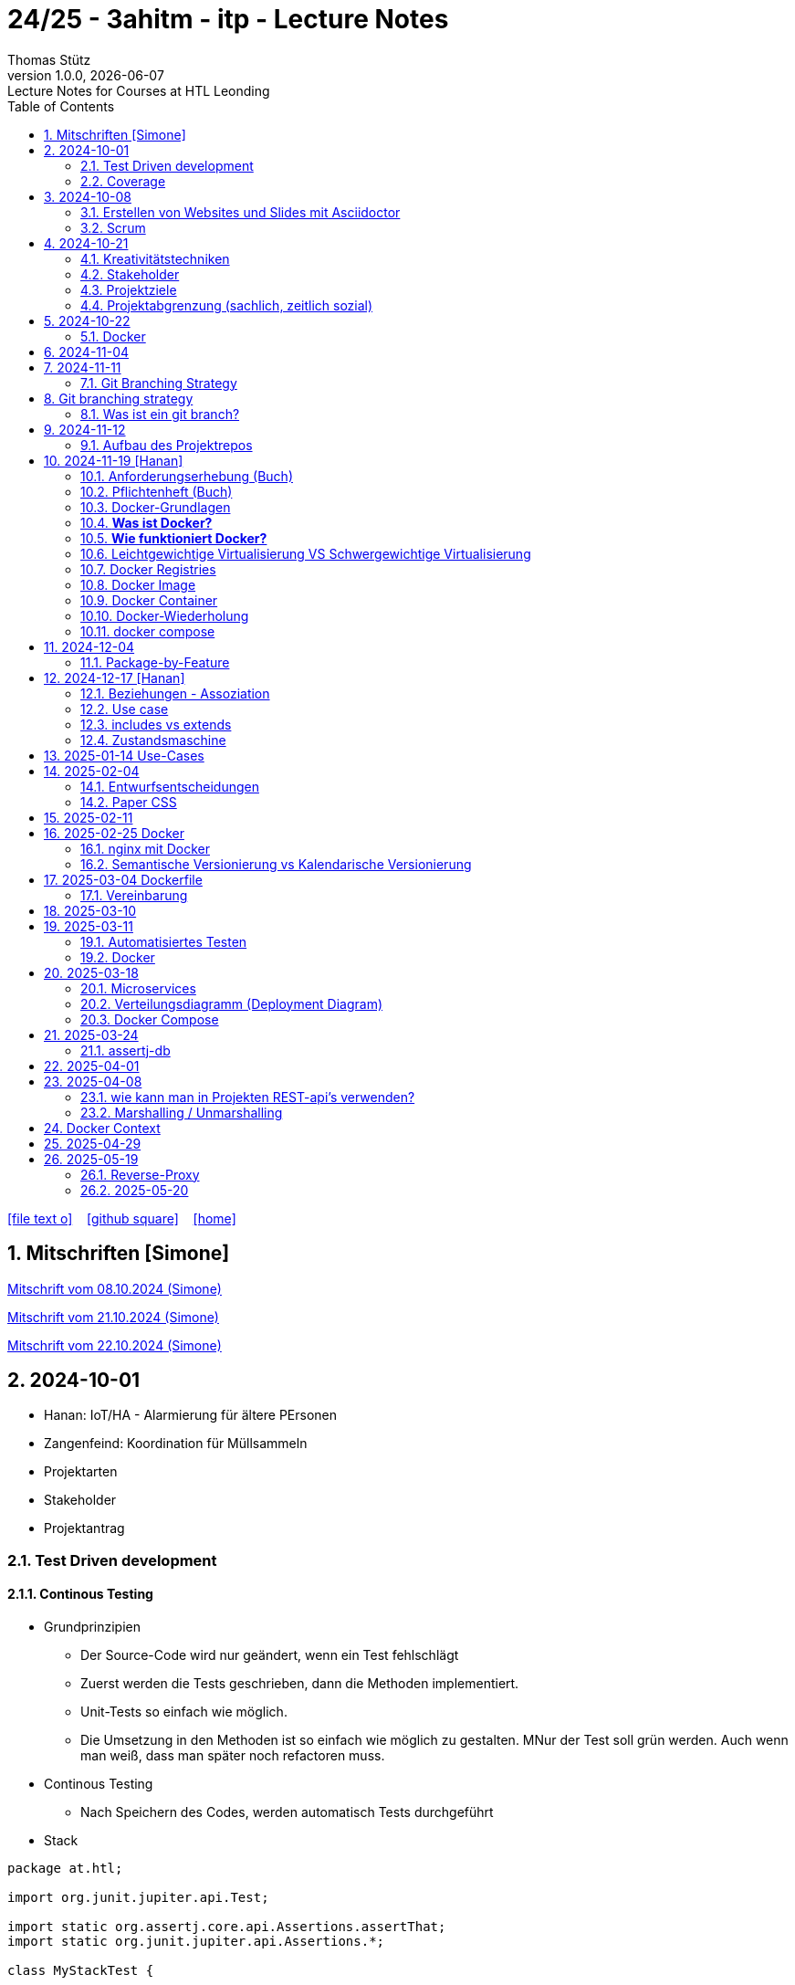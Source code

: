 = 24/25 - 3ahitm - itp - Lecture Notes
Thomas Stütz
1.0.0, {docdate}: Lecture Notes for Courses at HTL Leonding
:icons: font
:experimental:
:sectnums:
ifndef::imagesdir[:imagesdir: images]
:toc:
ifdef::backend-html5[]
// https://fontawesome.com/v4.7.0/icons/
icon:file-text-o[link=https://github.com/2425-3ahitm-itp/2425-3ahitm-itp-lecture-notes/blob/main/asciidocs/docs/{docname}.adoc] ‏ ‏ ‎
icon:github-square[link=https://github.com/2425-3ahitm-itp/2425-3ahitm-itp-lecture-notes] ‏ ‏ ‎
icon:home[link=http://edufs.edu.htl-leonding.ac.at/~t.stuetz/hugo/2021/01/lecture-notes/]
endif::backend-html5[]

== Mitschriften [Simone]


link:notes/ITP_08-10-2024.pdf[Mitschrift vom 08.10.2024 (Simone)]

link:notes/ITP_21-10-2024.pdf[Mitschrift vom 21.10.2024 (Simone)]

link:notes/ITP_22-10-2024.pdf[Mitschrift vom 22.10.2024 (Simone)]




== 2024-10-01

* Hanan: IoT/HA - Alarmierung für ältere PErsonen
* Zangenfeind: Koordination für Müllsammeln


* Projektarten

* Stakeholder


* Projektantrag


=== Test Driven development

==== Continous Testing

* Grundprinzipien

** Der Source-Code wird nur geändert, wenn ein Test fehlschlägt
** Zuerst werden die Tests geschrieben, dann die Methoden implementiert.
** Unit-Tests so einfach wie möglich.
** Die Umsetzung in den Methoden ist so einfach wie möglich zu gestalten. MNur der Test soll grün werden. Auch wenn man weiß, dass man später noch refactoren muss.

* Continous Testing

** Nach Speichern des Codes, werden automatisch Tests durchgeführt



* Stack

[source,java]
----
package at.htl;

import org.junit.jupiter.api.Test;

import static org.assertj.core.api.Assertions.assertThat;
import static org.junit.jupiter.api.Assertions.*;

class MyStackTest {

    @Test
    void givenNewStack_ThenTheStackIsEmpty() {

        var myStack = new MyStack();
        //assertThat(myStack.isEmpty()).isTrue();
        assertTrue(myStack.isEmpty()); // <.>

    }

    @Test
    void givenNewStack_whenPushingOneElement_thenStackIsNotEmpty() {
        var myStack = new MyStack(); // <.> // String-Stack
        myStack.push("hallo");
        assertFalse(myStack.isEmpty());
    }

    @Test
    void givenNewStack_whenPushingOneElementAndPoppingOneElement_thenStackIsEmpty() {
        var myStack = new MyStack(); // <.>
    }
}
----

=== Coverage

image::coverage.png[]






== 2024-10-08

=== Erstellen von Websites und Slides mit Asciidoctor


. Mit Template ein Repo erstellen

* https://github.com/htl-leonding-college/asciidoctor-html-template

. Repo clonen

. Änderungen committen und pushen

. In gh-repo-settings den gh-pages branch auswählen

image::gh-pages-settings.png[]

==== Beispiele

* https://github.com/htl-leonding-college/leocloud-intro-slides[leocloud slides^]

*

==== Ressourcen

* https://unsplash.com/de
* https://www.pexels.com/de-de/
* https://pixabay.com/
* https://undraw.co/


=== Scrum

image::minimum-viable-product.png[]

* Rapid Value Creation

* Sprint Commitment ist unveränderbar

image::scrum-team.png[]


== 2024-10-21

=== Kreativitätstechniken

=== Stakeholder

* Betroffener

=== Projektziele

image::projektziele.png[]

* Operationalisieren: Einen abstrakten Begriff so in Teile zu zerlegen, die in Zahlen ausgedrückt werden können

** Bsp: Wohlfühlen in einem Betrieb
*** Fluktuationsrate (Anzahl der Kündigungen in einem Zeitabschnitt)
*** Krankenstandstage
*** ...

* Was ist Qualität? -> Was der Kunde wünscht?

=== Projektabgrenzung (sachlich, zeitlich sozial)


== 2024-10-22

=== Docker

* *Virtualisierung* bezeichnet in der Informatik die Nachbildung eines Hard- oder Software-Objekts durch ein ähnliches Objekt vom selben Typ mit Hilfe einer Abstraktionsschicht. Dadurch lassen sich virtuelle (d. h. nicht-physische) Geräte oder Dienste wie emulierte Hardware, Betriebssysteme, Datenspeicher oder Netzwerkressourcen erzeugen. Dies erlaubt es etwa, Computer-Ressourcen (insbesondere im Server-Bereich) transparent zusammenzufassen oder aufzuteilen, oder ein Betriebssystem innerhalb eines anderen auszuführen. Dadurch können u. a. mehrere Betriebssysteme auf einem physischen Server oder „Host“ ausgeführt werden.[wikipedia]

image::docker-volumes.png[]


== 2024-11-04

== 2024-11-11

=== Git Branching Strategy

== Git branching strategy
=== Was ist ein git branch?
* Ein Git-Branch ist eine unabhängige Version eines Repositories, die es ermöglicht, an neuen Features oder Fixes zu arbeiten, ohne den Hauptcode (meistens im `master`- oder `main`-Branch) zu stören. Nach Abschluss der Arbeiten kann der Branch zurück in den Hauptbranch gemergt werden, um die Änderungen zu integrieren.



* https://brntn.me/blog/git-branching-strategy-diagrams/[Git branching strategy diagrams^]


// image::git-flow.png[]

* Der main-Branch ist immer lauffähig
* Die Entwicklung der Features findet auf feature Branches statt.

image::github-flow.png[]


* https://www.conventionalcommits.org/en/v1.0.0/[Conventional Commits^x]

[IMPORTANT]
.BEACHTE
====
* Vor jedem Arbeiten:
** `git pull`
** `git merge main`  (die Änderungen des main-branches werden in den aktuellen branch )
* Nach jedem Arbeiten
** git commit -m ""
** git push origin feat/xxx
====

* Beurteilungkriterien:
** Anzahl der Commits (Insights)
** Anzahl der feature-Branches
** Qualität der Commit-Messages
*** Issue-Nummer
*** Existenz eines Tasks (Issue) zu jedem Commit

== 2024-11-12

=== Aufbau des Projektrepos

[plantuml,aufbau-projektrepo,svg]
----
@startsalt
{
{T
 + gh-repo-root
 ++ .github/workflows
 ++ asciidocs
 ++ protokolle
 +++ 2024-11-12-mom.adoc
 ++ javafx (project-root)
}
}
@endsalt
----

[IMPORTANT]
.BEACHTE
====
* Nur ein .git-Verzeichnis im Repo
* .gitignore im repo-root
====


* Termin
** 19.Nov.2024
*** Datenmodell (plantuml-class-diagram)
*** User-Stories (mind. 5)
*** User-Stories und Datenmodell als revealjs-slides (siehe README.adoc)
*** Projekt-Repo einrichten



== 2024-11-19 [Hanan]

image::effektivitaet-effizienz.png[]


=== Anforderungserhebung (Buch)

==== Interview
==== Beobachtung
==== Fragebogen
==== Dokumentenanalyse

=== Pflichtenheft (Buch)

image::v-modell.png[]

* Übung: Für Projekte ein Pflichtenheft im asciidoc - Format erstellen


=== Docker-Grundlagen

=== *Was ist Docker?*

* Eine Technologie , um eine Application und alle ihre Abhängigkeiten in einen einzelnen , leicht zu transportierenden Container zu packen.
* Wird eine Applikation in einem Docker-Container gepackt, so ist sichergestellt , dass die Laufzeitumgebung unverändert bleibt, auch wenn der Container auf einem anderen Hostsystem läuft.

=== *Wie funktioniert Docker?*

image::image-2024-12-14-00-53-54-579.png[]

* *Dockerfile*: Dies ist eine Textdatei, die Anweisungen enthält , um ein Docker-Image zu erstellen.(Kochrezept zum Erstellen des Images).
* *docker build*:
** Mit diesem Befehl wird aus dem Dockerfile ein Docker-Image erstellt. Dieses Image hat alle notwendigen Datien und Abhängigkeiten , um eine Anwendung auszuführen.
[source,terminal]
----
docker build
----
* *Docker Registry*: Bibliothek oder Lager , wo Docker-Images gespeichert und verwaltet werden.

* *docker pull*: Man holt sich mit diesem Befehl ein Docker-Image aus der Docker-Registry.(herunterladen oder pullen)

[source,terminal]
----
docker pull
----

* *docker run*: Mit docker run wird aus dem Docker Image ein Docker Container gestartet.
Ein Docker Container ist die laufende Instanz eines Docker Images.

[source,terminal]
----
docker run
----

=== Leichtgewichtige Virtualisierung VS Schwergewichtige Virtualisierung
|===
|Leichtgewichtige Virtualisierung | Schwergewichtige Virtualisierung
|Die beiden OS sind nicht unabhängig und müssen den selben Kernel benutzen.
z.b Linux/Linux, verlangt aber weniger Ressourcenutzung.

Beispiele: Docker,Podman
| Die beiden OS sind völlig unabhängig und können verschieden sein.

Beispiele: Virtual Box, vmWare

|===


image::image-2024-12-14-01-03-56-506.png[]

=== Docker Registries
* ist ein Remote-Repository zum Abspeichern von Docker Images
* kann privat und öffentlich(public) sein

=== Docker Image
* Ein Docker Image enthält alle notwendigen Dateien, Einstellungen und Abhängigkeiten , um eine Anwendung auszuführen.


=== Docker Container
* Ein Docker Container ist die laufende Instanz von einem Docker Image und wird mit docker run erstellt

=== Docker-Wiederholung

==== Image
==== Container
==== Volume

* Bits and Bytes, die man schreiben und lessen kann (-> File)

* 2 Arten von Volumes:
** bind mount
** volume

==== BuildContext

* Der Docker Build Context ist der Satz von Dateien, die Docker benötigt, um ein Docker-Image zu erstellen. Wenn Sie den Befehl docker build ausführen, übergeben Sie Docker einen Pfad zu einem Verzeichnis als Build Context. Docker sendet dann den Inhalt dieses Verzeichnisses (rekursiv) an den Docker-Daemon.

* Der Build Context enthält typischerweise die Dockerfile und alle Dateien, die in der Dockerfile referenziert werden, wie z.B. Quellcode, Konfigurationsdateien und Abhängigkeiten.
+
.Beispiel:
----
docker build -t my-image:latest .
----

 * In diesem Beispiel ist das aktuelle Verzeichnis (.) der Build Context. Docker wird alle Dateien und Unterverzeichnisse im aktuellen Verzeichnis an den Docker-Daemon senden, um das Image zu erstellen.

==== mount

* ein Volume wird gemountet

==== Registry

==== Dockerfile

==== port

=== docker compose

* One Service - one docker container

== 2024-12-04

=== Package-by-Feature

.source: https://medium.com/sahibinden-technology/package-by-layer-vs-package-by-feature-7e89cde2ae3a[^]
image::package-by-feature.png[]

== 2024-12-17 [Hanan]
=== Beziehungen - Assoziation


* Die Assoziation zwischen einem Akteur und einem Anwendungsfall wird durch eine einfache Linie dargestellt. Diese Linie symbolisiert die Interaktion, jedoch keine Datenflussrichtung.
* Beispiel:
** Ein Benutzer interagiert mit einem System, z. B. ein Kunde führt eine Bestellung durch.

=== Use case

* Ein Beispiel für einen Use Case:
** Ein Kunde kauft ein Auto.
* Grund:
** Der Kunde benötigt ein Transportmittel, um Güter von A nach B zu befördern.

=== includes vs extends

* *extends*
** Wird verwendet, wenn ein Anwendungsfall optional erweitert werden kann. Beispiel: 'Registrierung abschließen' kann optional 'Gutschein anwenden' erweitern.
* *include*
** Wird verwendet, wenn ein Anwendungsfall zwingend einen anderen Anwendungsfall beinhaltet, um korrekt zu funktionieren. Beispiel: 'Zahlung verarbeiten' beinhaltet zwingend 'Rechnungsdetails prüfen'.

=== Zustandsmaschine
* Eine Zustandsmaschine zeigt die verschiedenen Zustände eines Objekts und die möglichen Übergänge zwischen diesen Zuständen.
* Ein Fußballspiel kann mehrere Zustände haben
** In Vorbereitung - Startzustand, z.B. Mannschaften werden aufgestellt.
** Ablauf - Das Spiel wird gespielt.
** Abbruch - Das Spiel wird vorzeitig beendet.
** Pause - Halbzeitpause
** Abschluss - Endzustand, z.B.Spielende





== 2025-01-14 Use-Cases

* CLD bereits erläutert

* Anwendungsfalldiagramme bis Folie 12

== 2025-02-04

* https://dev.to/ladoxer/why-i-stopped-using-plain-git-pull-and-why-you-should-too-2anl?utm_medium=erik.in&utm_source=bluesky[Why I Stopped Using Plain Git Pull (And Why You Should Too)^]

=== Entwurfsentscheidungen

==== Schritt 1: Erarbeiten des Zielsystems
* Was ist mir wichtig?

* Bsp: Auswahl einer Datenbank für Ermittlung eines Produkts zu einem gewissen EAN-Code

** kostenfrei
** Zugriff über API möglich
** keine Zugriffsbeschränkungen (möglichst viele Anfragen pro Tag)
** möglichst viele Produkte sollen enthalten sein
** ev. Eintragen eigener (neuer) Produkte

==== Schritt 2: Recherche für möglich Optionen (in unserm Bsp Datenbanken)

* https://opengtindb.org/
* https://www.ean-search.org/ean-database-api.html
* ...

==== Schritt 3: Bewertung der Optionen


|===
|Alternativen | ist kostenfrei | Zugriff über API |viele Produkte verfügbar | Entscheidung

|opengtindb
| ja
| ja
| hoffentlich
| X

|ean-search
| nein
| ja
| k.A.
|

|===


=== Paper CSS

* https://www.getpapercss.com/


== 2025-02-11

image::disjunkt-ueberlappend.png[]


== 2025-02-25 Docker

=== nginx mit Docker

* Aufgabenstellung: ein nginx-Image mittels Docker starten.

** Wenn http://localhost:8080 dann "Hallo <Vorname> <Nachname>"

----
docker image ls

docker pull nginx

# mit Bind Mount
docker run --name nginx \
           --rm \
           -v $PWD/www-data:/usr/share/nginx/html \
           -p 8080:80 \
           -d nginx:1.27-alpine

docker container stop nginx && docker container rm nginx

# Mit Docker Volume
docker run --name nginx \
           --rm \
           -v www-data:/usr/share/nginx/html \
           -p 8080:80 \
           -d nginx:1.27-alpine

docker exec -it nginx /bin/ash

docker cp www-data/index.html nginx:/usr/share/nginx/html

----

IMPORTANT: Nur der root user darf Ports unter 1000 verwenden, daher verwenden wir 8080


=== Semantische Versionierung vs Kalendarische Versionierung

* https://semver.org/

* https://nehckl0.medium.com/semver-and-calver-2-popular-software-versioning-schemes-96be80efe36


== 2025-03-04 Dockerfile

[source,java]
----
public class Main {

    public static void main(String[] args) {
        System.out.println("Hello Chris!");
    }

}
----

[source,Dockerfile]
----
FROM eclipse-temurin:21

COPY Main.java /usr/local/src/
WORKDIR /usr/local/src/
RUN javac Main.java
CMD ["java","Main"]
----

----
docker build --tag hello-chris .  # Bauen des Images anhand des Dockerfiles
docker run hello-chris            # Starten des Container mir dem gebauten Image
----


=== Vereinbarung

* Programmieren einer User Story


* Erstellen eines Docker Container
** Erstellen eines Verezichnisses `compose` im project-root
** Erstellen eines Dockerfiles für ein beliebiges maven-PRojekt mit Textausgabe
*** Verwenden des maven-Images
*** `mvn package`
*** Java-Programm - gibt das Datum und die Uhrzeit auf der Console aus und gibt an ob das aktuelle Jahr ein Schaltjahr ist und wann das nächste Schaltjahr ist.


== 2025-03-10

* https://www.designsensor.ch/gestaltgesetze/

* https://www.objectbay.com/blog/gestaltgesetze-der-wahrnehmung-nutzen-ux-design


== 2025-03-11

=== Automatisiertes Testen


image::tests-ebenen.png[]

image::v-modell.png[]

image::testplan.png[]


=== Docker

==== Lab

* Das Dockerimage des Nachbarn ausführen

** Multistage-Build mit 2 Stages

IMPORTANT: Sämtliche Files werden in das Docker-Image kopiert, daher ist es wichtig, dass nur die notwendigen Files im Build-Context sind.

[source,Dockerfile]
----
FROM eclipse-temurin:21 AS builder

COPY Main.java /usr/local/src/
WORKDIR /usr/local/src/
RUN javac Main.java
CMD ["java","Main"]

# Build the image
FROM eclipse-temurin:21
RUN mkdir -p /opt/app
COPY --from=builder /usr/local/src/*.class /opt/app/
WORKDIR /opt/app/
CMD ["java","Main"]
----

----
docker build --tag hello-chris .
----

.Einloggen auf der GitHub Container Registry
----
docker login ghcr.io
docker build --tag ghcr.io/htl-leonding/hello-world-chris:latest .
docker image ls
----

.result
----
REPOSITORY                                  TAG           IMAGE ID       CREATED          SIZE
ghcr.io/htl-leonding/hello-world-chris      latest        bf8419a868f2   14 seconds ago   478MB
...
----

image::github-create-token.png[]


----
docker push ghcr.io/htl-leonding/hello-world-chris:latest
----


image::github-packages.png[]


----
docker run ghcr.io/htl-leonding/hello-world-chris:latest
----

.result
----
Hello Chris!
----


== 2025-03-18


=== Microservices

* Package by Feature als Vorstufe zu microservices.

* Microservices: Eine Applikation wird fachl,ich in mehrere kleinere (unabhängige) Services aufgeteilt. Eine Koordinationsschicht ermöglicht die Kommunikation zwischen den Services.


=== Verteilungsdiagramm (Deployment Diagram)

* Stellt dar, auf welcher Hardware welche Softwarekomponenten laufen.



=== Docker Compose

* Dient der "Orchestrierung" von mehreren Containern.

* Beispiel: Ein Webserver benötigt eine Datenbank. Mit Docker Compose können beide Container gestartet werden.

* https://docs.docker.com/compose


[source,dockerfile]
----

----


[source,dockerfile]
----

----

== 2025-03-24

=== assertj-db

image::tests-in-projekten.png[]

. Dependency in pom.xml eintragen

[source,xml]
----
<dependency>
    <groupId>org.assertj</groupId>
    <artifactId>assertj-db</artifactId>
    <version>3.0.0</version>
    <scope>test</scope>
</dependency>
----

. jdbc-Verbindung von unserer Testklasse zur Datenbank erstellen

[source,java]
----
private final static DataSource dataSource = Database.getDataSource();
// ...
var conn = AssertDbConnectionFactory.of(dataSource).create();
----

. den Inhalt der Datenbanktabelle auf der Console ausgeben

[source,java]
----
import org.assertj.db.type.Table;
import static org.assertj.db.output.Outputs.output;
//...
Table contactTable = conn.table("contact").build();
output(contactTable).toConsole();
----

. einen Vergleich durchführen

[source,java]
----
assertThat(contactTable).row(0)
        .value("c_name").isEqualTo("John Doe")
        .value("c_email").isEqualTo("john.doe@fmail.com")
        .value("c_dob").isEqualTo(LocalDate.of(1990, 6, 23))
        .value("c_id").isEqualTo(1);

----


[source,java]
----
    @Test
    void t010_createGroups_Ok() {
        // Arrange
        groupRepository.deleteAll();

        // Act
        Map<Character, Group> groups = t.createGroups("ABCDEF");

        // Assert
        // check table
        Table table = new Table(ds, "T_GROUP");
        output(table).toConsole();
        assertThat(table).hasNumberOfRows(6)
                .column("G_GROUP")
                .value().isEqualTo('A')
                .value().isEqualTo('B')
                .value().isEqualTo('C')
                .value().isEqualTo('D')
                .value().isEqualTo('E')
                .value().isEqualTo('F');

        // check Map
        org.assertj.core.api.Assertions.assertThat(groups).hasSize(6);
        org.assertj.core.api.Assertions.assertThat(groups).containsOnlyKeys('A', 'B', 'C', 'D', 'E', 'F');
        org.assertj.core.api.Assertions.assertThat(groups.values())
                .usingElementComparator((t1, t2) -> t1.groupLetter.compareTo(t2.groupLetter))
                .contains(
                        new Group('A'),
                        new Group('B'),
                        new Group('C'),
                        new Group('D'),
                        new Group('E'),
                        new Group('F')
                );

    }
----

== 2025-04-01

== 2025-04-08

=== wie kann man in Projekten REST-api's verwenden?

* api's können abgefragt werden mittels:
** Browser (eher nur GET)
** standalone-Applikationen wie Postman und Insomnia
** (Java-)Programme mittels http-client
** curl und httpie (cli)
*** curl "http://opengtindb.org?ean=4337256824132&cmd=query&queryid=400000000"
*** http "http://opengtindb.org?ean=4337256824132&cmd=query&queryid=400000000"
** REST-assured (Test-Framework)
** REST-client (IDEA-Plugin oder auch für VSCode)
** Browser-Plugin für REST


=== Marshalling / Unmarshalling

Java-Objekt --> JSON-String : Marshalling
JSON-String --> Java-Objekt : Unmarshalling

* Library: Jackson
* https://www.baeldung.com/jackson-deserialize-json-unknown-properties



== Docker Context

* In der pom.xml muss das manifest konfiguriert werden, damit die Main-Klasse gefunden wird.

[source,xml,highlight=17-34]
----
<?xml version="1.0" encoding="UTF-8"?>
<project xmlns="http://maven.apache.org/POM/4.0.0"
         xmlns:xsi="http://www.w3.org/2001/XMLSchema-instance"
         xsi:schemaLocation="http://maven.apache.org/POM/4.0.0 http://maven.apache.org/xsd/maven-4.0.0.xsd">
    <modelVersion>4.0.0</modelVersion>

    <groupId>at.htl</groupId>
    <artifactId>webserver</artifactId>
    <version>1.0-SNAPSHOT</version>

    <properties>
        <maven.compiler.source>21</maven.compiler.source>
        <maven.compiler.target>21</maven.compiler.target>
        <project.build.sourceEncoding>UTF-8</project.build.sourceEncoding>
    </properties>

    <build>
        <plugins>

            <plugin>
                <groupId>org.apache.maven.plugins</groupId>
                <artifactId>maven-jar-plugin</artifactId>
                <version>3.4.2</version>
                <configuration>
                    <archive>
                        <manifest>
                            <mainClass>at.htl.ServerSingleThreaded</mainClass>
                        </manifest>
                    </archive>
                </configuration>
            </plugin>
        </plugins>

    </build>

</project>
----

* beim Erstellen eines Docker Images ist darauf zu achten, dass der Build Context korrekt ist.
* Sämtliche Files werden vom Build Context in die Docker Ausführungsumgebung kopiert.
* Mit COPY werden dann die Files von dem Build Context in das Docker Image kopiert.

.build - command
----
docker build --tag webserver --file src/main/docker/Dockerfile .
----

.Dockerfile
----
FROM maven:3.9.9-eclipse-temurin-21 AS builder

ARG MAIN_CLASS=ServerSingleThreaded

COPY src/main/java/at/htl/$MAIN_CLASS.java /usr/local/src/
WORKDIR /usr/local/src/
RUN javac $MAIN_CLASS.java
CMD ["java", "$MAIN_CLASS"]

# Build the image
FROM eclipse-temurin:21
RUN mkdir -p /opt/app
COPY --from=builder /usr/local/src/*.class /opt/app/at/htl/
WORKDIR /opt/app
CMD ["java","at.htl.ServerSingleThreaded"]
----

.open Interactive Terminal
----
docker run --rm -it webserver /bin/bash
----

.run server
----
docker run --rm -p 8080:8080 --name webserver webserver
----

== 2025-04-29

* Zuerst wird für jedes Softwareprodukt eine eigene docker-compose.yaml Datei erstellt.

* Anschließend werden diese Docker-Compose-Dateien in eine gemeinsame Datei zusammengeführt und dort koordiniert ausgeführt.

.postgres.yaml
[source,yaml]
----
services:
  postgres:
    image: postgres
    restart: always
    environment:
      POSTGRES_USER: app
      POSTGRES_PASSWORD: app
      POSTGRES_DB: db
    healthcheck:
      test: [ "CMD-SHELL", "pg_isready" ]
    volumes:
      - pgdata:/var/lib/postgresql/data

volumes:
  pgdata:

----

IMPORTANT: Vor der Arbeit mit `docker compose` ins Verzeichnis wechseln, in dem das docker-compose.yaml File liegt.

.starten von docker-compose
----
;docker compose -f ../compose/postgres.yaml up
----

.Welche Container laufen in docker-compose?
----
docker compose ls
----

.Einloggen in einen laufenden Container
----
 docker compose --file=postgres.yaml exec -it postgres bash
----

.Testweise Datenbank dumpen (ein Backup erstellen)
----
PGPASSWORD=app pg_dump --username=app db
----

* `PGPASSWORD=app` ist eine Umgebungsvarianble, die für den nachfolgenden Aufruf von `pg_dump` zur Verfügung steht.

.Backup einer PostgreSQL-Datenbank (dump)
----
docker compose --file=postgres.yaml exec -it postgres pg_dump --username=app db | gzip > sql.gz
----

* Ergebnis ist ein gzip-komprimiertes File mit dem Namen sql.gz


== 2025-05-19

=== Reverse-Proxy

++++
<iframe width="560" height="315" src="https://www.youtube.com/embed/xo5V9g9joFs?si=ObXdoWzK2O_6uvrl" title="YouTube video player" frameborder="0" allow="accelerometer; autoplay; clipboard-write; encrypted-media; gyroscope; picture-in-picture; web-share" referrerpolicy="strict-origin-when-cross-origin" allowfullscreen></iframe>
++++


++++
<iframe width="560" height="315" src="https://www.youtube.com/embed/xWWXD_NKpHs?si=ziR2L8K-kQ4gFmJ1" title="YouTube video player" frameborder="0" allow="accelerometer; autoplay; clipboard-write; encrypted-media; gyroscope; picture-in-picture; web-share" referrerpolicy="strict-origin-when-cross-origin" allowfullscreen></iframe>
++++


=== 2025-05-20


----
netstat -ant | grep 5432
----


.result
----
tcp46      0      0  *.5432                 *.*                    LISTEN
fd2f59fb6fe26d56 stream      0      0 8611bcf93543214b                0                0                0 /var/run/pppconfd
----

* Der * bedeutet, dass der Port auf alle Netzwerk-Interfaces horcht.

* bei Linux würde -antp auch die dazugehörigen Prozesse anzeigen.

----
netstat -antp
----

.Result
----
(Not all processes could be identified, non-owned process info
 will not be shown, you would have to be root to see it all.)
Active Internet connections (servers and established)
Proto Recv-Q Send-Q Local Address           Foreign Address         State       PID/Program name
tcp        0      0 127.0.0.1:631           0.0.0.0:*               LISTEN      -
tcp        0      0 127.0.0.1:30631         0.0.0.0:*               LISTEN      -
tcp        0      0 127.0.0.54:53           0.0.0.0:*               LISTEN      -
tcp        0      0 127.0.0.53:53           0.0.0.0:*               LISTEN      -
tcp6       0      0 127.0.0.1:45323         :::*                    LISTEN      17575/./jetbrains-t
tcp6       0      0 127.0.0.1:52829         :::*                    LISTEN      17575/./jetbrains-t
tcp6       0      0 :::22                   :::*                    LISTEN      -
tcp6       0      0 ::1:631                 :::*                    LISTEN      -
----

----
 netstat -ant | grep LISTEN
----

.result
----
tcp46      0      0  *.5432                 *.*                    LISTEN
tcp46      0      0  *.6000                 *.*                    LISTEN
tcp6       0      0  *.53                   *.*                    LISTEN
tcp4       0      0  *.53                   *.*                    LISTEN
tcp4       0      0  127.0.0.1.61559        *.*                    LISTEN
tcp4       0      0  127.0.0.1.7239         *.*                    LISTEN
tcp4       0      0  127.0.0.1.61549        *.*                    LISTEN
tcp4       0      0  127.0.0.1.26621        *.*                    LISTEN
...
tcp4       0      0  127.0.0.1.49211        *.*                    LISTEN
tcp4       0      0  127.0.0.1.9151         *.*                    LISTEN
tcp4       0      0  *.57621                *.*                    LISTEN
tcp4       0      0  127.0.0.1.1025         *.*                    LISTEN
tcp4       0      0  *.88                   *.*                    LISTEN
tcp6       0      0  *.88                   *.*                    LISTEN
tcp4       0      0  127.0.0.1.8021         *.*                    LISTEN
tcp6       0      0  ::1.8021               *.*                    LISTEN
tcp4       0      0  *.445                  *.*                    LISTEN
tcp6       0      0  *.445                  *.*                    LISTEN
----

* Hier sieht man, dass manche Ports nur von intern (localhost) angesprochen werden können.


* bei MacOS würde man folgenden Befehl verwenden:

----
 lsof -i -P -n | grep LISTEN
----

.Result
----
rapportd    606 stuetz    8u  IPv4 0xb6e2667869e70684      0t0    TCP *:50607 (LISTEN)
rapportd    606 stuetz   12u  IPv6 0x889aaa34d19a9844      0t0    TCP *:50607 (LISTEN)
ControlCe   777 stuetz    8u  IPv4 0x61d2a85b9b674e58      0t0    TCP *:7000 (LISTEN)
ControlCe   777 stuetz    9u  IPv6 0x452349c57bc733f0      0t0    TCP *:7000 (LISTEN)
ControlCe   777 stuetz   10u  IPv4 0x3b84959d8ee716c8      0t0    TCP *:5000 (LISTEN)
ControlCe   777 stuetz   11u  IPv6 0x26c0035d85e7504a      0t0    TCP *:5000 (LISTEN)
Spotify     929 stuetz   78u  IPv4 0xe4fbdca9704406b8      0t0    TCP *:57621 (LISTEN)
Spotify     929 stuetz   82u  IPv4 0x48d0e223be6fb0c6      0t0    TCP *:50597 (LISTEN)
FinderSyn   957 stuetz    3u  IPv4 0x9c9117e56e3bd34f      0t0    TCP 127.0.0.1:1025 (LISTEN)
jetbrains  1128 stuetz  103u  IPv6 0xbb8988425aee7c3f      0t0    TCP 127.0.0.1:49274 (LISTEN)
jetbrains  1128 stuetz  267u  IPv6 0xaf1596bddf6de4f0      0t0    TCP 127.0.0.1:52829 (LISTEN)
Dropbox    1132 stuetz  154u  IPv4 0x81dd39f69271770e      0t0    TCP 127.0.0.1:17600 (LISTEN)
Dropbox    1132 stuetz  155u  IPv4 0x4e68170e700218e2      0t0    TCP 127.0.0.1:17603 (LISTEN)
tor        1138 stuetz    6u  IPv4 0xd162863dccd6f047      0t0    TCP 127.0.0.1:9151 (LISTEN)
tor        1138 stuetz   11u  IPv4 0x7a379cd8dd421acb      0t0    TCP 127.0.0.1:9150 (LISTEN)
cloud-dri  1170 stuetz    4u  IPv4 0x37958c0585a9a952      0t0    TCP 127.0.0.1:49211 (LISTEN)
cloud-dri  1170 stuetz   10u  IPv4 0x5137ea581752d249      0t0    TCP 127.0.0.1:50634 (LISTEN)
idea       6925 stuetz   32u  IPv6 0xfa4db57756db584c      0t0    TCP 127.0.0.1:63343 (LISTEN)
embedding  7573 stuetz    5u  IPv6 0x8d634d0b00a6be49      0t0    TCP [::1]:52870 (LISTEN)
embedding  7573 stuetz    6u  IPv6  0x6304b015ccbac77      0t0    TCP 127.0.0.1:52870 (LISTEN)
TextMate  72369 stuetz   15u  IPv6 0x9d3a1c4167f22dd0      0t0    TCP [::1]:52698 (LISTEN)
Google    78808 stuetz   44u  IPv6 0x5b7c244ead49ed28      0t0    TCP [::1]:7679 (LISTEN)
idea      81281 stuetz   15u  IPv6 0x41a6de76702cdc4d      0t0    TCP 127.0.0.1:63342 (LISTEN)
idea      81281 stuetz  571u  IPv6 0x4b51db0cf7be0613      0t0    TCP 127.0.0.1:61912 (LISTEN)
embedding 81895 stuetz    5u  IPv6  0x56b4f81ee5b74a4      0t0    TCP [::1]:59523 (LISTEN)
embedding 81895 stuetz    6u  IPv6 0xcb0112bbb40a43d0      0t0    TCP 127.0.0.1:59523 (LISTEN)
adb       99562 stuetz    8u  IPv4 0x80ca7d7734ab36f4      0t0    TCP 127.0.0.1:5037 (LISTEN)
----



==== Umbauen von Multistage zu lokalem Bauen

* Grund: Dependencies können im Docker build nicht gecached werden.









